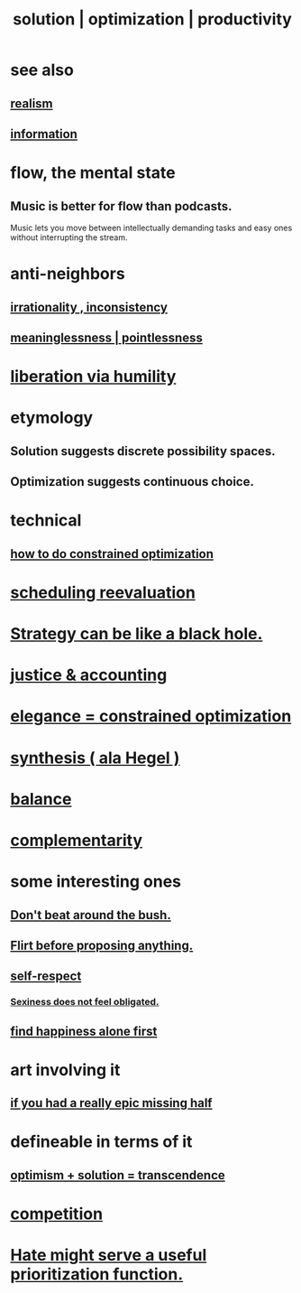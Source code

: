 :PROPERTIES:
:ID:       b7ff0805-4a7d-4f56-85ab-78dcdf88e8f8
:ROAM_ALIASES: optimization solution productivity
:END:
#+title: solution | optimization | productivity
* see also
** [[id:dd1129d3-7d00-4e7b-bc9b-27c0d9d3b996][realism]]
** [[id:e2b7487d-7cdd-4a8d-b9ce-26f941ae05ec][information]]
* flow, the mental state
  :PROPERTIES:
  :ID:       dd74aa97-289b-4fad-9540-6a7445e1484c
  :END:
** Music is better for flow than podcasts.
   Music lets you move between intellectually demanding tasks and easy ones without interrupting the stream.
* anti-neighbors
** [[id:594df21f-51c9-485c-85a1-cf943f325219][irrationality , inconsistency]]
** [[id:cc387929-e03c-40fb-80b6-5f8f2dafa96d][meaninglessness | pointlessness]]
* [[id:7c318a41-49c5-46bd-82ae-3f6a518346cd][liberation via humility]]
* etymology
** Solution     suggests discrete possibility spaces.
** Optimization suggests continuous choice.
* technical
** [[id:465f0ce9-e6e8-4a9f-b290-7290dd914e54][how to do constrained optimization]]
* [[id:4aaa0364-f6de-425a-b942-8c0e3d9eb13c][scheduling reevaluation]]
* [[id:f5ad67bc-fdc9-402c-89a0-d103797241ca][Strategy can be like a black hole.]]
* [[id:18b442b7-427d-4057-8fb7-e5b715e955f5][justice & accounting]]
* [[id:0c399e74-6d5e-4f0a-95e5-331a7239b19d][elegance = constrained optimization]]
* [[id:f027def3-c2df-41bd-9841-bc1d9f437396][synthesis ( ala Hegel )]]
* [[id:6e44fba3-c51d-430c-81ac-bd91e8db773b][balance]]
* [[id:3443228c-ca26-44cb-ba73-f33ee2de1078][complementarity]]
* some interesting ones
** [[id:de26311c-9b4b-48f4-afa1-c7a680f73b30][Don't beat around the bush.]]
** [[id:4ec07465-7323-47c3-a8b4-8d81f383b119][Flirt before proposing anything.]]
** [[id:b288df19-c02e-42fa-a4b6-4cd3c0162e52][self-respect]]
*** [[id:e3f7d448-2b88-41bb-ac5b-44cdb34c0828][Sexiness does not feel obligated.]]
** [[id:5c946bce-fb70-45f0-8efe-24b9077b0501][find happiness alone first]]
* art involving it
** [[id:27481367-d7b7-479c-9cd9-d78edabe949b][if you had a really epic missing half]]
* defineable in terms of it
** [[id:e9684dbd-465b-4dc6-af7a-7fc30eecfdf0][optimism + solution = transcendence]]
* [[id:5ca1fc76-8dd7-4305-ac97-c4dfe9fb3610][competition]]
* [[id:0c52e523-c39b-412a-87fe-1f7bf796220a][Hate might serve a useful prioritization function.]]
